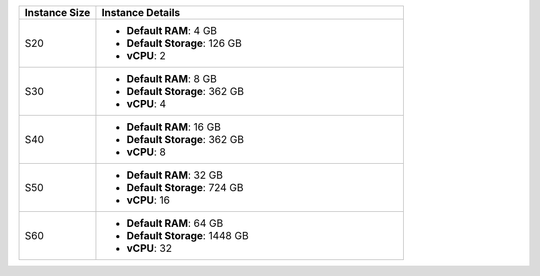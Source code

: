 .. list-table::
   :align: left
   :header-rows: 1
   :widths: 20 80

   * - Instance Size 
     - Instance Details

   * - S20
     - - **Default RAM**: 4 GB
       - **Default Storage**: 126 GB
       - **vCPU**: 2

   * - S30
     - - **Default RAM**: 8 GB
       - **Default Storage**: 362 GB
       - **vCPU**: 4 

   * - S40
     - - **Default RAM**: 16 GB
       - **Default Storage**: 362 GB
       - **vCPU**: 8 
      
   * - S50
     - - **Default RAM**: 32 GB
       - **Default Storage**: 724 GB
       - **vCPU**: 16 

   * - S60
     - - **Default RAM**: 64 GB
       - **Default Storage**: 1448 GB
       - **vCPU**: 32
